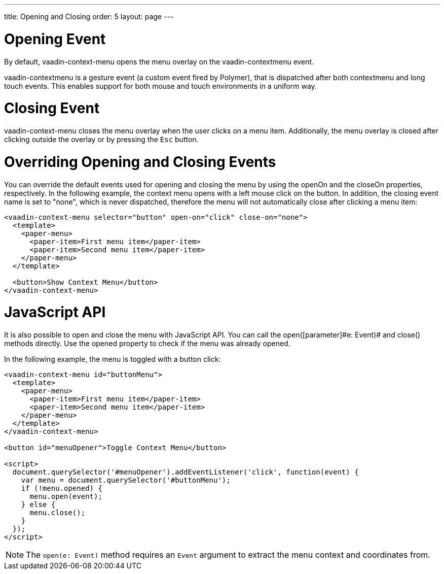 ---
title: Opening and Closing
order: 5
layout: page
---

[[vaadin-context-menu.contextmenu-event]]
= Opening Event

By default, [vaadinelement]#vaadin-context-menu# opens the menu overlay on the [eventname]#vaadin-contextmenu# event.

[eventname]#vaadin-contextmenu# is a gesture event (a custom event fired by Polymer), that is dispatched after both [eventname]#contextmenu# and long touch events. This enables support for both mouse and touch environments in a uniform way.

[[vaadin-context-menu.close-event]]
= Closing Event

[vaadinelement]#vaadin-context-menu# closes the menu overlay when the user clicks on a menu item. Additionally, the menu overlay is closed after clicking outside the overlay or by pressing the pass:[<kbd>Esc</kbd>] button.

[[vaadin-context-menu.open-on]]
= Overriding Opening and Closing Events

You can override the default events used for opening and closing the menu by using the [propertyname]#openOn# and the [propertyname]#closeOn# properties, respectively. In the following example, the context menu opens with a left mouse click on the button. In addition, the closing event name is set to [code]#"none"#, which is never dispatched, therefore the menu will not automatically close after clicking a menu item:

[source,html]
----
<vaadin-context-menu selector="button" open-on="click" close-on="none">
  <template>
    <paper-menu>
      <paper-item>First menu item</paper-item>
      <paper-item>Second menu item</paper-item>
    </paper-menu>
  </template>

  <button>Show Context Menu</button>
</vaadin-context-menu>
----

[[vaadin-context-menu.open-method]]
= JavaScript API

It is also possible to open and close the menu with JavaScript API. You can call the [methodname]#open([parameter]#e: Event#)# and [methodname]#close()# methods directly. Use the [propertyname]#opened# property to check if the menu was already opened.

In the following example, the menu is toggled with a button click:

[source,html]
----
<vaadin-context-menu id="buttonMenu">
  <template>
    <paper-menu>
      <paper-item>First menu item</paper-item>
      <paper-item>Second menu item</paper-item>
    </paper-menu>
  </template>
</vaadin-context-menu>

<button id="menuOpener">Toggle Context Menu</button>

<script>
  document.querySelector('#menuOpener').addEventListener('click', function(event) {
    var menu = document.querySelector('#buttonMenu');
    if (!menu.opened) {
      menu.open(event);
    } else {
      menu.close();
    }
  });
</script>
----

NOTE: The `open(e: Event)` method requires an `Event` argument to extract the menu context and coordinates from.

